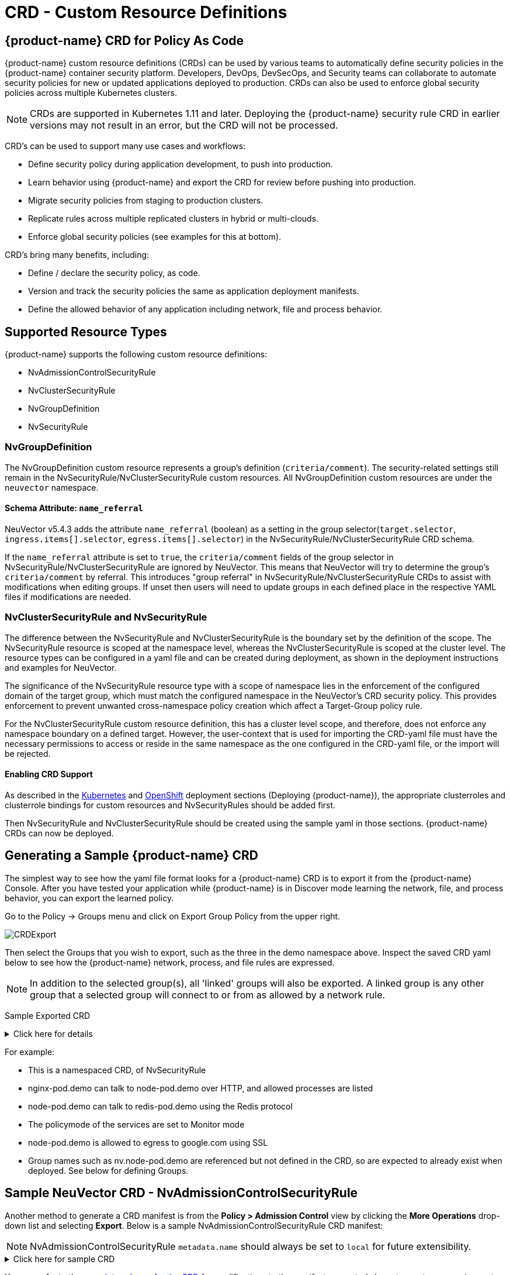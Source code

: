 = CRD - Custom Resource Definitions
:page-opendocs-origin: /05.policy/13.usingcrd/13.usingcrd.md
:page-opendocs-slug:  /policy/usingcrd

== {product-name} CRD for Policy As Code

{product-name} custom resource definitions (CRDs) can be used by various teams to automatically define security policies in the {product-name} container security platform. Developers, DevOps, DevSecOps, and Security teams can collaborate to automate security policies for new or updated applications deployed to production. CRDs can also be used to enforce global security policies across multiple Kubernetes clusters.

[NOTE]
====
CRDs are supported in Kubernetes 1.11 and later. Deploying the {product-name} security rule CRD in earlier versions may not result in an error, but the CRD will not be processed.
====

CRD's can be used to support many use cases and workflows:

* Define security policy during application development, to push into production.
* Learn behavior using {product-name} and export the CRD for review before pushing into production.
* Migrate security policies from staging to production clusters.
* Replicate rules across multiple replicated clusters in hybrid or multi-clouds.
* Enforce global security policies (see examples for this at bottom).

CRD's bring many benefits, including:

* Define / declare the security policy, as code.
* Version and track the security policies the same as application deployment manifests.
* Define the allowed behavior of any application including network, file and process behavior.

== Supported Resource Types

{product-name} supports the following custom resource definitions:

* NvAdmissionControlSecurityRule
* NvClusterSecurityRule
* NvGroupDefinition
* NvSecurityRule

=== NvGroupDefinition

The NvGroupDefinition custom resource represents a group's definition (`criteria/comment`). The security-related settings still remain in the NvSecurityRule/NvClusterSecurityRule custom resources. All NvGroupDefinition custom resources are under the `neuvector` namespace.

==== Schema Attribute: `name_referral`

NeuVector v5.4.3 adds the attribute `name_referral` (boolean) as a setting in the group selector(`target.selector`, `ingress.items[].selector`, `egress.items[].selector`) in the NvSecurityRule/NvClusterSecurityRule CRD schema.

If the `name_referral` attribute is set to `true`, the `criteria/comment` fields of the group selector in NvSecurityRule/NvClusterSecurityRule are ignored by NeuVector. This means that NeuVector will try to determine the group's `criteria/comment` by referral. This introduces "group referral" in NvSecurityRule/NvClusterSecurityRule CRDs to assist with modifications when editing groups. If unset then users will need to update groups in each defined place in the respective YAML files if modifications are needed.

=== NvClusterSecurityRule and NvSecurityRule

The difference between the NvSecurityRule and NvClusterSecurityRule is the boundary set by the definition of the scope. The NvSecurityRule resource is scoped at the namespace level, whereas the NvClusterSecurityRule is scoped at the cluster level. The resource types can be configured in a yaml file and can be created during deployment, as shown in the deployment instructions and examples for NeuVector.

The significance of the NvSecurityRule resource type with a scope of namespace lies in the enforcement of the configured domain of the target group, which must match the configured namespace in the NeuVector’s  CRD security policy. This provides enforcement to prevent unwanted cross-namespace policy creation which affect a Target-Group policy rule.

For the NvClusterSecurityRule custom resource definition, this has a cluster level scope, and therefore, does not enforce any namespace boundary on a defined target. However, the user-context that is used for importing the CRD-yaml file must have the necessary permissions to access or reside in the same namespace as the one configured in the CRD-yaml file, or the import will be rejected.

==== Enabling CRD Support

As described in the xref:kubernetes.adoc#_deploy_using_kubernetes[Kubernetes] and xref:openshift.adoc#_deploy_on_openshift[OpenShift] deployment sections (Deploying {product-name}),  the appropriate clusterroles and clusterrole bindings for custom resources and NvSecurityRules should be added first.

Then NvSecurityRule and NvClusterSecurityRule should be created using the sample yaml in those sections. {product-name} CRDs can now be deployed.

== Generating a Sample {product-name} CRD

The simplest way to see how the yaml file format looks for a {product-name} CRD is to export it from the {product-name} Console. After you have tested your application while {product-name} is in Discover mode learning the network, file, and process behavior, you can export the learned policy.

Go to the Policy -> Groups menu and click on Export Group Policy from the upper right.

image:export_crd.png[CRDExport]

Then select the Groups that you wish to export, such as the three in the demo namespace above. Inspect the saved CRD yaml below to see how the {product-name} network, process, and file rules are expressed.

[NOTE]
====
In addition to the selected group(s), all 'linked' groups will also be exported. A linked group is any other group that a selected group will connect to or from as allowed by a network rule.
====

Sample Exported CRD

.Click here for details
[%collapsible]
====
[,yaml]
----
apiVersion: v1
items:
- apiVersion: neuvector.com/v1
  kind: NvSecurityRule
  metadata:
    name: nv.nginx-pod.demo
    namespace: demo
  spec:
    egress:
    - selector:
        criteria:
        - key: service
          op: =
          value: node-pod.demo
        - key: domain
          op: =
          value: demo
        name: nv.node-pod.demo
      action: allow
      applications:
      - HTTP
      name: nv.node-pod.demo-egress-0
      ports: any
    file: []
    ingress:
    - selector:
        criteria:
        - key: service
          op: =
          value: exploit.demo
        - key: domain
          op: =
          value: demo
        name: nv.exploit.demo
      action: allow
      applications:
      - HTTP
      name: nv.nginx-pod.demo-ingress-0
      ports: any
    process:
    - action: allow
      name: nginx
      path: /usr/sbin/nginx
    - action: allow
      name: pause
      path: /pause
    - action: allow
      name: ps
      path: /bin/ps
    target:
      selector:
        criteria:
        - key: service
          op: =
          value: nginx-pod.demo
        - key: domain
          op: =
          value: demo
        name: nv.nginx-pod.demo
      policymode: Monitor
- apiVersion: neuvector.com/v1
  kind: NvSecurityRule
  metadata:
    name: nv.node-pod.demo
    namespace: demo
  spec:
    egress:
    - selector:
        criteria:
        - key: address
          op: =
          value: google.com
        name: test
      action: allow
      applications:
      - SSL
      name: test-egress-1
      ports: any
    - selector:
        criteria:
        - key: service
          op: =
          value: redis-pod.demo
        - key: domain
          op: =
          value: demo
        name: nv.redis-pod.demo
      action: allow
      applications:
      - Redis
      name: nv.redis-pod.demo-egress-2
      ports: any
    - selector:
        criteria:
        - key: service
          op: =
          value: kube-dns.kube-system
        - key: domain
          op: =
          value: kube-system
        name: nv.kube-dns.kube-system
      action: allow
      applications:
      - DNS
      name: nv.kube-dns.kube-system-egress-3
      ports: any
    file: []
    ingress: []
    process:
    - action: allow
      name: curl
      path: ""
    - action: allow
      name: node
      path: /usr/bin/nodejs
    - action: allow
      name: pause
      path: /pause
    - action: allow
      name: ps
      path: /bin/ps
    - action: allow
      name: sh
      path: /bin/dash
    - action: allow
      name: whoami
      path: /usr/bin/whoami
    target:
      selector:
        criteria:
        - key: service
          op: =
          value: node-pod.demo
        - key: domain
          op: =
          value: demo
        name: nv.node-pod.demo
      policymode: Protect
- apiVersion: neuvector.com/v1
  kind: NvSecurityRule
  metadata:
    name: nv.redis-pod.demo
    namespace: demo
  spec:
    egress: []
    file: []
    ingress: []
    process:
    - action: allow
      name: pause
      path: /pause
    - action: allow
      name: redis-server
      path: /usr/local/bin/redis-server
    target:
      selector:
        criteria:
        - key: service
          op: =
          value: redis-pod.demo
        - key: domain
          op: =
          value: demo
        name: nv.redis-pod.demo
      policymode: Monitor
- apiVersion: neuvector.com/v1
  kind: NvSecurityRule
  metadata:
    name: nv.kube-dns.kube-system
    namespace: kube-system
  spec:
    egress: null
    file: null
    ingress: null
    process: null
    target:
      selector:
        criteria:
        - key: service
          op: =
          value: kube-dns.kube-system
        - key: domain
          op: =
          value: kube-system
        name: nv.kube-dns.kube-system
      policymode: Monitor
- apiVersion: neuvector.com/v1
  kind: NvSecurityRule
  metadata:
    name: nv.exploit.demo
    namespace: demo
  spec:
    egress: null
    file: null
    ingress: null
    process: null
    target:
      selector:
        criteria:
        - key: service
          op: =
          value: exploit.demo
        - key: domain
          op: =
          value: demo
        name: nv.exploit.demo
      policymode: Monitor
kind: List
metadata: null
----
====

For example:

* This is a namespaced CRD, of NvSecurityRule
* nginx-pod.demo can talk to node-pod.demo over HTTP, and allowed processes are listed
* node-pod.demo can talk to redis-pod.demo using the Redis protocol
* The policymode of the services are set to Monitor mode
* node-pod.demo is allowed to egress to google.com using SSL
* Group names such as nv.node-pod.demo are referenced but not defined in the CRD, so are expected to already exist when deployed. See below for defining Groups.

== Sample NeuVector CRD - NvAdmissionControlSecurityRule

Another method to generate a CRD manifest is from the **Policy > Admission Control** view by clicking the **More Operations** drop-down list and selecting **Export**. Below is a sample NvAdmissionControlSecurityRule CRD manifest:

[NOTE]
====
NvAdmissionControlSecurityRule `metadata.name` should always be set to `local` for future extensibility.
====

.Click here for sample CRD
[%collapsible]
====
[,yaml]
----
apiVersion: neuvector.com/v1
kind: NvAdmissionControlSecurityRule
metadata:
  creationTimestamp: null
  name: local
spec:
  config:
    client_mode: service
    enable: true
    mode: monitor
  rules:
  - action: deny
    containers:
    - containers
    criteria:
    - name: namespace
      op: containsAny
      path: namespace
      value: n2,ns1
    disabled: false
    rule_mode: ""
----
====

You can refer to the https://raw.githubusercontent.com/neuvector/manifests/main/kubernetes/5.3.0/admission-crd-k8s-1.19.yaml[complete schema for the CRD] for modifications to the manifest generated above to meet your requirements.

Once the modifications are done, you can apply the manifest to your Kubernetes cluster.

== Policy Mode Configuration and Group Definition

Policy mode configuration and Group definition is supported within the CRD configuration yaml file. With policymode configured in the yaml configuration file, importing such file will set the target group to this value for the CRD import.

[IMPORTANT]
====
The imported target policy mode is not allowed to be modified from the {product-name} console (Policy -> Groups). For example, once the mode is set to Monitor, it can only be changed through CRD modification, not through the console.
====

[NOTE]
====
The CRD import behavior ignores the PolicyMode of any 'linked' group, leaving the Policy mode unchanged if the linked group already exists. If the linked group does not exist it will be automatically created and set to the default New Services Mode in Settings -> Configuration.
====

=== Policy Mode Configuration Requirements

* Mode only applies to the configured Target group
* The target group configuration must have the format nv.SERVICE_NAME.DOMAIN.
** Example:  nv.xxx.yyy
** xxx.yyy=SERVICE
** yyy=DOMAIN
* Supported values are Discover, Monitor, and Protect
* The target group must contain the key-value pair key: service
* A configured key: domain must match the service domain suffix with the configured service key-value pair

Policy Mode Configuration Yaml file Example

[,yaml]
----
  target:
      policymode: Protect
      selector:
          name: nv.xxx.yyy
          criteria:
          - key: service            #1 of 2 Criteria must exist
            value: xxx.yyy
            op: "="
          - key: domain             #2 of 2 Criteria must exist
            value: yyy
            op: "="
----

== CRD Policy Rules Syntax and Semantics

=== Group Name

* Avoid using names which start with fed., nv.ip., host:, or workload: which are reserved for federated groups or ip based services.
* You can use node, external, or containers as a group name. However, this will be the same as the reserved default group names, so a new group will not be created. Any group definition criteria in the CRD will be ignored, but the rules for the group will be processed. The new rules will be shown under the group name.
* Meets the criteria: {caret}[a-zA-Z0-9]+[.:a-zA-Z0-9_-]*$
* Must not begin with fed, workload, or nv.ip
* If the name has the format as nv.xxx.yyy, then there must exist a matching service and domain definition, or the import validation will fail.  Please refer to the above Policy Mode Configuration for details.
* If the group name to be imported already exists in the destination system, then the criteria must match between the imported CRD and the one in the destination system.  If there are differences, the CRD import will be rejected.

=== Policy Name

* Needs to be unique within a yaml file.
* Cannot be empty.

=== Ingress

* Is the traffic inbound to the target.

=== Egress

* Is the traffic leaving from the target.

=== Criteria

* Must not be empty unless the name is nodes, external, or containers
* name - If the name has the service format nv.xxx.yyy, then refer to the above section Policy Mode Configuration section details
* key - The key conforms to the regular expression pattern {caret}[a-zA-Z0-9]+[.:a-zA-Z0-9_-]*$
* op (operation)
** string = "="
** string = "!="
** string = "contains"
** string = "prefix"
** string = "regex"
** string = "!regex"
* value - A string without limitations
* key - Must not be empty
* op - Operator
** If the operator is equal (=) or not-equal (!=), then its`' value must not be empty.
** If the operator is equal (=) or not-equal (!=) with a value (such as* or ?), then the value cannot have any regular expresssion format like {caret}$.
** Example:
*** Key: service
*** Op :  =
*** Value: ab?c*e{caret}$  (this is incorrect)
* Action - Allow or deny
* Applications (supported values)
** ActiveMQ
** Apache
** Cassandra
** Consul
** Couchbase
** CouchDB
** DHCP
** DNS
** Echo
** ElasticSearch
** etcd
** GRPC
** HTTP
** Jetty
** Kafka
** Memcached
** MongoDB
** MSSQL
** MySQL
** nginx
** NTP
** Oracle
** PostgreSQL
** RabbitMQ
** Radius
** Redis
** RTSP
** SIP
** Spark
** SSH
** SSL
** Syslog
** TFTP
** VoltDB
** Wordpress
** ZooKeeper
* Port - The specified format is xxx/yyy. Where xxx=protocol(tcp, udp), and yyy=port_number (0-65535).
** TCP/123 or TCP/any
** UDP/123 or UDP/123
** ICMP
** 123 = TCP/123
* Process - A list of process with action, name, path for each
** action: allow/deny  #This action has precedence over the file access rule.  This should be set to allow if the intent is to allow the file access rule to take effect.
** name: process name
** path: process path (optional)
* File - A list of file access rules; these apply only to the defined target container group
** app: list of apps
** behavior: block_access / monitor_change  #This blocks access to the defined filter below.  If monitor_change is chosen, then a security-event will be generated from the {product-name}'s webconsole Notifications > Security events page.
** filter:  path/filename
** recursive: true/false

== RBAC Support with CRDs

Utilizing Kubernetes existing RBAC model, {product-name} extends the CRD (Custom Resource Definition) to support RBAC by utilizing Kubernetes's Rolebinding in association with the configured Namespace in the {product-name}  configured CRD rules when using the NvSecurityRule resource-type. This configured Namespace is then used to enforce the configured Target, which must reside in this namespace configured in the {product-name} security policy. When rolebinding a defined clusterrole, this can be used to bind to a Kubernetes User or Group. The two clusterrole resources types that {product-name} supports are NvSecurityRule and NvClusterSecurityRule.

=== Rolebinding & Clusterolebinding with 2 Users in different Namespaces to a Clusterrole (NvSecurityRules & NvClusterSecurityRules resources)

The following illustrates a scenario creating one Clusterrole containing both resources (NvSecurityRules and NvClusterSecurityRules) to be bound to two different users.

One user (user1) belongs to Namespace (ns1), while the other user (user2) belongs to Namespace (ns2).  User1 will Rolebind to this created Clusterrole (nvsecnvclustrole), while User2 is Clusterrolebind to this same Clusterrole (nvsecnvclustrole).

The key takeaway here is to illustrate that using Rolebinding, this will have Namespace-Level-Scope, whereas using Clusterrolebinding will have Cluster-Level-Scope.  User1 will Rolebind (Namespace-Level-Scope), and User2 will be Clusterrolebind (Cluster-Level-Scope).  This matters most during RBAC enforcement based on the scope-level that bounds the created users access.

=== Example using 2 different types of defined yaml files, and the effect of using each user

. Create a Clusterrole containing both NvSecurityRules and NvClusterSecurityRules resources.
+
--
[NOTE]
====
Notice that this clusterrole has 2 resources configured, nvsecurityrules and nvclustersecurityrules. Example (nvsecnvclustroles.yaml):

[,yaml]
----
apiVersion: rbac.authorization.k8s.io/v1
kind: ClusterRole
metadata:
   name: nvsecnvclustrole
rules:
- apiGroups:
  - neuvector.com
  resources:
  - nvsecurityrules
  - nvclustersecurityrules
  verbs:
  - list
  - delete
  - create
  - get
  - update
- apiGroups:
  - apiextensions.k8s.io
  resources:
  - customresourcedefinitions
  verbs:
  - get
  - list
----
====
--
. Create 2 test yaml-files. One for the NvSecurityRules, and the other for the NvClusterSecurityRules resource.
+
--
Sample `NvSecurityRules` nvsecurity.yaml file:

[,yaml]
----
apiVersion: neuvector.com/v1
kind:     NvSecurityRule
metadata:
  name:    ns1crd
  namespace: ns1
spec:
  target:
      selector:
          name: nv.nginx-pod.ns1
          criteria:
          - key: service
            value: nginx-pod.ns1
            op: "="
          - key: domain
            value: ns1
            op: "="
  ingress:
      -
        selector:
            name: ingress
            criteria:
            - key: domain
              value: demo
              op: "="
        ports: "tcp/65535"
        applications:
            - SSL
        action:  allow
        name:    ingress
----

Sample `NvClusterSecurityRules` nvclustersecurity.yaml file:

[,yaml]
----
apiVersion: neuvector.com/v1
kind:     NvClusterSecurityRule
metadata:
  name:    rbacnvclustmatchnamespacengtargserving
  namespace: nvclusterspace
spec:
  target:
      policymode: Protect
      selector:
          name: nv.nginx-pod.eng
          criteria:
          - key: service
            value: nginx-pod.eng
            op: "="
          - key: domain
            value: eng
            op: "="
  ingress:
      -
        selector:
            name: ingress
            criteria:
            - key: service
              value: nginx-pod.demo
              op: "="
        ports: "tcp/65535"
        applications:
            - SSL
        action:  allow
        name:    ingress
----
--
. Switching the user-context to user1 (belongs to the ns1 Namespace) has a Rolebind to the NvSecurityRules resource, who is Namespace bound to the Namespace ns1.  Therefore, importing test yaml file (kubectl create --f nvsecurity.yaml should be allowed since this yaml file configuration has the NvSecurityRules resource and the Namespace that this user is bound to.

If there is an attempt to import the test yaml file (nvclustersecurity.yaml ) however, this will be denied since the import CRD yaml file is defined with the resource NvClusterSecurityRules that has a Cluster-Scope, but user1 was Rolebind with a Namespace-Scope.  Namespace-scope has a lower privilege than Cluster-Scope.  Therefore, Kubernetes RBAC will deny such a request.

Example Error Message:

[,shell]
----
Error from server (Forbidden): error when creating "rbacnvclustnamespacengtargnvclustingress.yamltmp": nvclustersecurityrules.neuvector.com is forbidden: User "user1" cannot create resource "nvclustersecurityrules" in API group "neuvector.com" at the cluster scope
----

Next, we can switch the user-context to user2 with a broader scope privilege, cluster-level-scope.  This user2 has a Clusterrolebinding that is not Namespace bound, but has a cluster-level-scope, and associates with the NvClusterSecurityRules resource.

Therefore, using user2 to import either yaml file (nvsecurity.yaml or nvclustersecurity.yaml) will be allowed, since this user's Clusterrolebinding is not restricted to either resource NvSecurityRules (Namespace-Scope) or NvClusterSecurityRules (Cluster-Scope).

== Expressing Network Rules (Ingress, Egress objects) in CRDs

Network rules expressed in CRDs have an Ingress and/or Egress object, which define the allowed incoming and outgoing connections (protocols, ports etc) to/from the workload (Group). Each network rule in {product-name} must have a unique name in a CRD. Note that in the console, network rules only have a unique ID number.

If the 'To' (destination) of the rule is a learned, discovered group, upon export {product-name} prepends the 'nv.' identifier to the name. For example "nv.redis-master.demo-ingress-0". For both discovered and custom groups, {product-name} also appends a unique name identifier, such as '-ingress-0' in the rule name 'nv.redis-master.demo-ingress-0. For CRD rule names, the 'nv.' identifier is NOT required, and is added to exported rules for clarity. For example:

[,yaml]
----
    ingress:
    - action: allow
      applications:
      - Redis
      name: nv.redis-master.demo-ingress-0
----

Custom, user created groups are not allowed to have the 'nv.' prefix. Only discovered/learned groups with the domain and service objects should have the prefix. For example:

[,yaml]
----
    - action: allow
      applications:
      - HTTP
      name: nv.node-pod.demo-egress-1
      ports: any
      priority: 0
      selector:
        comment: ""
        criteria:
        - key: service
          op: =
          value: node-pod.demo
        - key: domain
          op: =
          value: demo
        name: nv.node-pod.demo
----

== Customized Configurations for Deployed Applications

With the use of a customized CRD yaml file, this enables you to customize network security rules, file access rules, and process security rules, all bundled into a single configuration file.  There are multiple benefits to allow these customizations.

* First, this allows the same rules to be applied on multiple Kubernetes environments, allowing synchronization among clusters.
* Second, this allows preemptive rules deployment prior to the applications coming online, which provides a proactive and effective security rules deployment workflow.
* Third, this allows the policymode to change from an evaluation one (such as Discover or Monitor), to one that protects the final staging environment.

These CRD rules within a yaml file can be imported into the {product-name} security platform through the use of Kubernetes CLI commands such as 'kubectl create --f crd.yaml'.  This empowers the security team to tailor the security rules to be applied upon various containers residing in the Kubernetes environment.

For example, a particular yaml file can be configured to enable the policymode to Discover or Monitor a particular container named nv.alpine.ns1 in a staging cluster environment.  Moreover, you can limit ssh access for a configured target container nv.alpine.ns1. to another container nv.redhat.ns2.

Once all the necessary tests and evaluations of such security rules are deemed correct, then you can migrate this to a production cluster environment simultaneous to the application deployments by using the {product-name} policy migration feature, which will be discussed later in this section.

=== Examples of CRD configurations that perform these functions

The following is a sample snippet of such configurations

[,yaml]
----
apiVersion: neuvector.com/v1
kind:     NvSecurityRule
metadata:
  name:    ns1global
  namespace: ns1              #The target's native namespace
spec:
  target:
      selector:
          name: nv.alpine.ns1
          criteria:
          - key: service
            value: alpine.ns1   #The source target's running container
            op: "="
          - key: domain
            value: ns1
            op: "="
  egress:
      -
        selector:
            name: egress
            criteria:
            - key: service
              value: nv.redhat.ns2      #The destination's running container
              op: "="
        ports:   tcp/22                     #Denies ssh to the destination container nv.redhat.ns2
        applications:
            - SSH
        action:  deny
        name:    egress
  file:                                       #Applies only to the defined target container group
  - app:
    - chmod                              #The application chmod is the only application allowed to access, while all other apps are denied.
    behavior: block_access      #Supported values are block_access and monitor_change.  This blocks access to the defined filter below.
    filter: /tmp/passwd.txt
    recursive: false
  process:
  - action: allow                  #This action has precedence over the file access rule.  This should be allowed if the intent is to allow the file access rule to take effect.
    name: chmod                # This configured should match the application defined under the file section.
    path: /bin/chmod
----

The above snippet is configured to enforce ssh access from the target group container nv.alpine.ns1 to the egress group nv.redhat.ns2.  In addition, the enforcement of file access and the process rules are defined and applied to the configured target container nv.alpine.ns1.  With this bundled configuration, we have allowed the defined network, file, and process security rules to act upon the configured target group.

== Policy Groups and Rules Migration Support

{product-name} supports the exporting of certain {product-name} group types from a Kubernetes cluster in a yaml file and importing into another Kubernetes cluster by utilizing native kubectl commands.

=== Migration Use Cases

* Export tested CRD groups and security rules that are deemed "`production ready`" from a staging k8s cluster environment to a production k8s cluster environment.
* Export learned security rules to be migrated from a staging k8s environment to a production k8s environment.
* Allow the modification of the policymode of a configured Target group, for instance, such as Discover or Monitor mode in a staging environment, to Protect mode in a production environment.

=== Supported Export Conditions

* Target, Ingress, Egress, Self-learned

=== Example of groups export

* Exported groups with a configured attribute as domain=xx are exported with the Resource-Type NvsecurityRule along with the namespace.

image:group_crd.png[GroupExport]

=== Example of an exported group yaml file with the NvsecurityRule resource type

[,yaml]
----
  kind: NvSecurityRule
  metadata:
    name: nv.nginx-pod.neuvector
    namespace: neuvector
  spec:
    egress: []
    file: []
    ingress: []
    process: []
    target:
      selector:
        criteria:
        - key: service
          op: =
          value: nginx-pod.neuvector
        - key: domain
          op: =
          value: neuvector
        name: nv.nginx-pod.neuvector
      policymode: Discover
----

* Exported groups without the defined criteria as domain=xx (Namespace) are exported with a Resource-Type NvClusterSecurityRule and a Namespace as default.  Examples of Exported groups without a Namespace are external, container, etc.

=== Example of an exported group yaml file with the NvClusterSecurityRule resource type

[,yaml]
----
  kind: NvClusterSecurityRule
  metadata:
    name: egress
    namespace: default
  spec:
    egress: []
    file:             #File path profile applicable to the Target group only, and only applies to self-learned and user create groups
    - app:
      - vi
      - cat
      behavior: block_access
      filter: /etc/mysecret              #Only vi and cat can access this file with “block_access”.
      recursive: false
    ingress:
    - selector:
        criteria:
        - key: service
          op: =
          value: nginx-pod.neuvector
        - key: domain
          op: =
          value: neuvector
        name: nv.nginx-pod.neuvector     #Group Name
      action: allow
      applications:
      - Apache
      - ElasticSearch
      name: egress-ingress-0             #Policy Name
      ports: tcp/9400
    process:      #Process profile applicable to the Target group only, and only applies to self-learned and user create groups.
       - action: deny     #Possible values are deny and allow
          name: ls
          path: /bin/ls        #This example shows it denies the ls command for this target.
    target:
      selector:
        criteria:
        - key: service
          op: =
          value: nginx-pod.demo
        name: egress                     #Group Name
      policymode: null
- apiVersion: neuvector.com/v1
  kind: NvSecurityRule
  metadata:
    name: ingress
    namespace: demo
  spec:
----

[NOTE]
====
The CRD import behavior ignores the PolicyMode of any 'linked' group, leaving the Policy mode unchanged if the linked group already exists. If the linked group does not exist it will be automatically created and set to the default New Services Mode in Settings -> Configuration.
====

=== Unsupported Export Group-Types

* Federated
* IP-Based (unsupported for learned service IP only, custom user created IP groups are supported)

=== Import Scenarios

* The import will create new groups in the destination system if the groups do not yet exist in the destination environment, and the currently used Kubernetes user-context has the necessary permissions to access the namespaces configured in the CRD-yaml file to be imported.
* If the imported group exists in the destination system with different criteria or values, the import will be rejected.
* If the imported group exists in the destination system with identical configurations, we will reuse the existing group with different type.

== CRD Samples for Global Rules

The sample CRD below has two parts:

. The first part is a NvClusterSecurityRule for the group named containers:
The target for this NvClusterSecurityRule is all containers. It has an ingress policy that does not allow any external connections (outside your cluster) to ssh into your containers. It also denies all containers from using the ssh process.  This defined global behavior applies to all containers.
. The second part is a NvSecurityRule for alpine services:
The target is a service called nv.alpine.default in the 'default' namespace. Because it belongs to the all containers, it will inherit the above network policy and process rule. It also adds rules that don't not allow connections of HTTP traffic through port 80 to an external network. Also it not allow the running of the scp process.

Note that for service nv.alpine.default (defined as nv.xxx.yyy where xxx is the service name like alpine, yyy is the namespace like default) we can define policy mode that it is set to. Here it is defined as Protect mode (blocking all abnormal activity).

Overall since nv.alpine.defult is in protect mode, it will deny containers from running ssh and scp, and also will deny ssh connections from external or http to external.

If you change the nv.alpine.defult policymode to monitor, then {product-name} will just log it when scp/ssh is invoked, or there are ssh connections from external or http to external.

[,yaml]
----
apiVersion: v1
items:
- apiVersion: neuvector.com/v1
  kind: NvClusterSecurityRule
  metadata:
    name: containers
    namespace: default
  spec:
    egress: []
    file: []
    ingress:
    - selector:
        criteria: []
        name: external
      action: deny
      applications:
      - SSH
      name: containers-ingress-0
      ports: tcp/22
    process:
    - action: deny
      name: ssh
      path: /bin/ssh
    target:
      selector:
        criteria:
        - key: container
          op: =
          value: '*'
        name: containers
      policymode: null
- apiVersion: neuvector.com/v1
  kind: NvSecurityRule
  metadata:
    name: nv.alpine.default
    namespace: default
  spec:
    egress:
    - selector:
        criteria: []
        name: external
      action: deny
      applications:
      - HTTP
      name: external-egress-0
      ports: tcp/80
    file: []
    ingress: []
    process:
    - action: deny
      name: scp
      path: /bin/scp
    target:
      selector:
        criteria:
        - key: service
          op: =
          value: alpine.default
        - key: domain
          op: =
          value: default
        name: nv.alpine.default
      policymode: Protect
kind: List
metadata: null
----

To allow, or whitelist a process such as a monitoring process to run, just add a process rule with action: allow for the process name, and add the path.  The path must be specified for allow rules but is optional for deny rules.

== Updating CRD Rules and Adding to Existing Groups

Updating the CRD generated rules in {product-name} is as simple as updating the appropriate yaml file and applying the update:

[,shell]
----
kubectl apply -f <crdrule.yaml>
----

=== Dynamic criteria support for NvClusterSecurityRule

Multiple CRDs which change the criteria for existing custom group(s) are supported. This feature also allows the user to apply multiple CRDs at once, where the {product-name} behavior is to accept and queue the CRD so the immediate response to the user is always success.  During processing, any errors are reported into the console Notifications -> Events.
